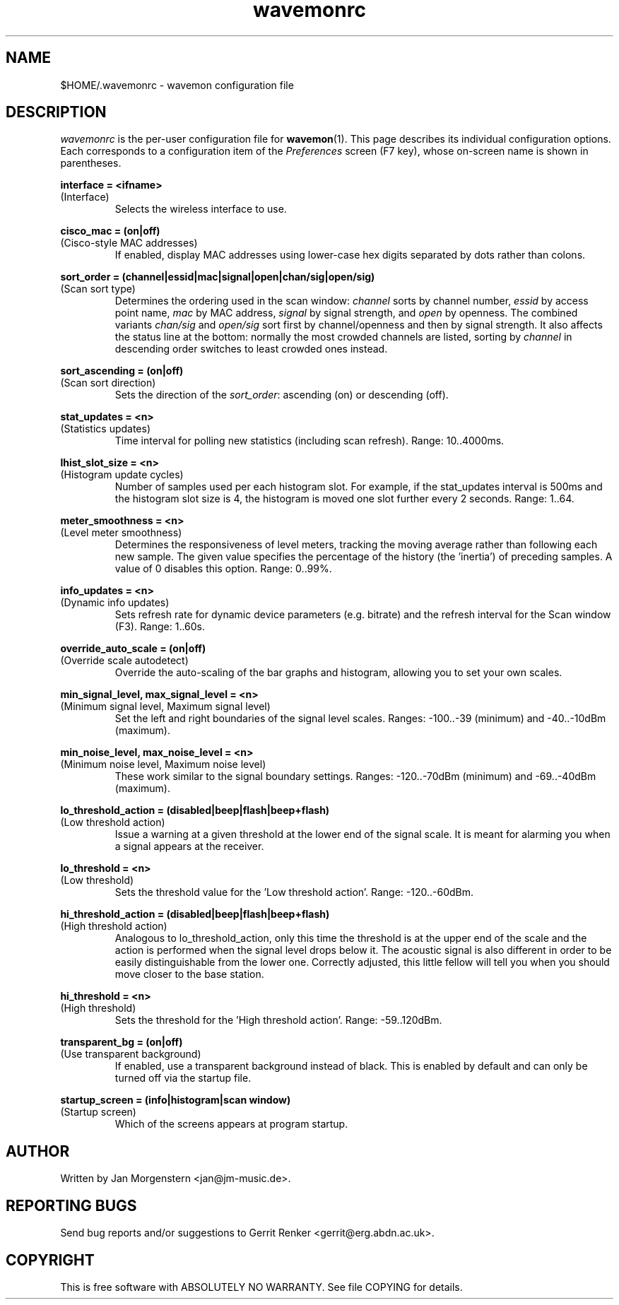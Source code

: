 .TH wavemonrc 5 "December 2018" Linux "User Manuals"
.SH NAME
$HOME/.wavemonrc \- wavemon configuration file
.SH DESCRIPTION
\fIwavemonrc\fR is the per-user configuration file for \fBwavemon\fR(1).
This page describes its individual configuration options.  Each corresponds
to a configuration item of the \fIPreferences\fR screen (F7 key), whose
on-screen name is shown in parentheses.
.P
.B interface = <ifname>
.RS
.RE
(Interface)
.RS
Selects the wireless interface to use.
.P
.RE
.B cisco_mac = (on|off)
.RS
.RE
(Cisco-style MAC addresses)
.RS
If enabled, display MAC addresses using lower-case hex digits separated by dots
rather than colons.
.P
.RE
.B sort_order = (channel|essid|mac|signal|open|chan/sig|open/sig)
.RS
.RE
(Scan sort type)
.RS
Determines the ordering used in the scan window: \fIchannel\fR sorts by channel number, \fIessid\fR by
access point name, \fImac\fR by MAC address, \fIsignal\fR by signal strength, and \fIopen\fR by openness.
The combined variants \fIchan/sig\fR and \fIopen/sig\fR sort first by channel/openness and then by signal strength.
It also affects the status line at the bottom: normally the most crowded channels are listed,
sorting by \fIchannel\fR in descending order switches to least crowded ones instead.
.P
.RE
.B sort_ascending = (on|off)
.RS
.RE
(Scan sort direction)
.RS
Sets the direction of the \fIsort_order\fR: ascending (on) or descending (off).
.P
.RE
.B stat_updates = <n>
.RS
.RE
(Statistics updates)
.RS
Time interval for polling new statistics (including scan refresh). Range: 10..4000ms.
.P
.RE
.B lhist_slot_size = <n>
.RS
.RE
(Histogram update cycles)
.RS
Number of samples used per each histogram slot. For example, if the stat_updates
interval is 500ms and the histogram slot size is 4, the histogram is moved
one slot further every 2 seconds. Range: 1..64.
.P
.RE
.B meter_smoothness = <n>
.RS
.RE
(Level meter smoothness)
.RS
Determines the responsiveness of level meters, tracking the moving average
rather than following each new sample. The given value specifies the percentage
of the history (the 'inertia') of preceding samples. A value of 0 disables
this option. Range: 0..99%.
.P
.RE
.B info_updates = <n>
.RS
.RE
(Dynamic info updates)
.RS
Sets refresh rate for dynamic device parameters (e.g. bitrate) and the
refresh interval for the Scan window (F3). Range: 1..60s.
.P
.RE
.B override_auto_scale = (on|off)
.RS
.RE
(Override scale autodetect)
.RS
Override the auto-scaling of the bar graphs and histogram, allowing you to set your own scales.
.P
.RE
.B min_signal_level, max_signal_level = <n>
.RS
.RE
(Minimum signal level, Maximum signal level)
.RS
Set the left and right boundaries of the signal level scales. Ranges: \-100..\-39 (minimum) and \-40..\-10dBm (maximum).
.P
.RE
.B min_noise_level, max_noise_level = <n>
.RS
.RE
(Minimum noise level, Maximum noise level)
.RS
These work similar to the signal boundary settings. Ranges: \-120..\-70dBm
(minimum) and \-69..\-40dBm (maximum).
.P
.RE
.B lo_threshold_action = (disabled|beep|flash|beep+flash)
.RS
.RE
(Low threshold action)
.RS
Issue a warning  at a given threshold at the lower end of the signal
scale. It is meant for alarming you when a signal appears at the receiver.
.P
.RE
.B lo_threshold = <n>
.RS
.RE
(Low threshold)
.RS
Sets the threshold value for the 'Low threshold action'.
Range: \-120..\-60dBm.
.P
.RE
.B hi_threshold_action = (disabled|beep|flash|beep+flash)
.RS
.RE
(High threshold action)
.RS
Analogous to lo_threshold_action, only this time the threshold is at
the upper end of the scale and the action is performed when the signal level
drops below it. The acoustic signal is also different in order to be easily
distinguishable from the lower one. Correctly adjusted, this little fellow
will tell you when you should move closer to the base station.
.P
.RE
.B hi_threshold = <n>
.RS
.RE
(High threshold)
.RS
Sets the threshold for the 'High threshold action'. Range: \-59..120dBm.
.P
.RE
.B transparent_bg = (on|off)
.RS
.RE
(Use transparent background)
.RS
If enabled, use a transparent background instead of black. This is
enabled by default and can only be turned off via the startup file.
.P
.RE
.B startup_screen = (info|histogram|scan window)
.RS
.RE
(Startup screen)
.RS
Which of the screens appears at program startup.
.SH "AUTHOR"
Written by Jan Morgenstern <jan@jm-music.de>.
.SH "REPORTING BUGS"
Send bug reports and/or suggestions to Gerrit Renker <gerrit@erg.abdn.ac.uk>.
.SH "COPYRIGHT"
This is free software with ABSOLUTELY NO WARRANTY. See file COPYING for details.
